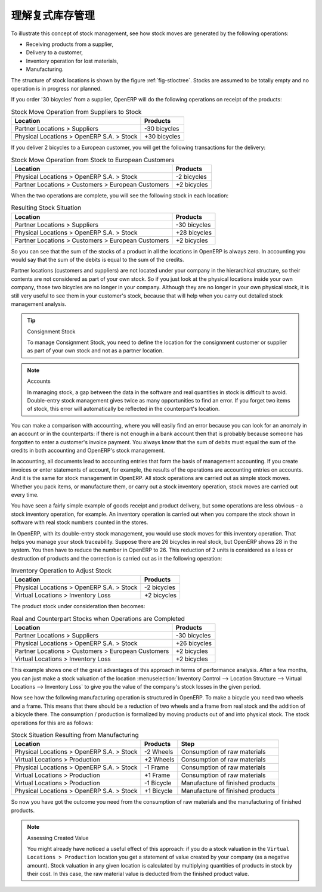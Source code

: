 .. i18n: .. index::
.. i18n:    single: Stock; Double-Entry
..

.. index::
   single: Stock; Double-Entry

.. i18n: Understanding Double-Entry Stock Management
.. i18n: ===========================================
..

理解复式库存管理
===========================================

.. i18n: To illustrate this concept of stock management, see how stock moves are generated by the following
.. i18n: operations:
..

To illustrate this concept of stock management, see how stock moves are generated by the following
operations:

.. i18n: * Receiving products from a supplier,
.. i18n: 
.. i18n: * Delivery to a customer,
.. i18n: 
.. i18n: * Inventory operation for lost materials,
.. i18n: 
.. i18n: * Manufacturing.
..

* Receiving products from a supplier,

* Delivery to a customer,

* Inventory operation for lost materials,

* Manufacturing.

.. i18n: .. index::
.. i18n:    single: module; stock
..

.. index::
   single: module; stock

.. i18n: The structure of stock locations is shown by the figure :ref:`fig-stloctree`. Stocks are assumed to be totally
.. i18n: empty and no operation is in progress nor planned.
..

The structure of stock locations is shown by the figure :ref:`fig-stloctree`. Stocks are assumed to be totally
empty and no operation is in progress nor planned.

.. i18n: If you order '30 bicycles' from a supplier, OpenERP will do the following operations on receipt of the products:
..

If you order '30 bicycles' from a supplier, OpenERP will do the following operations on receipt of the products:

.. i18n: .. table:: Stock Move Operation from Suppliers to Stock
.. i18n: 
.. i18n:    ================================================== =============
.. i18n:    Location                                           Products
.. i18n:    ================================================== =============
.. i18n:    Partner Locations > Suppliers                      -30 bicycles
.. i18n:    Physical Locations > OpenERP S.A. > Stock          +30 bicycles
.. i18n:    ================================================== =============
..

.. table:: Stock Move Operation from Suppliers to Stock

   ================================================== =============
   Location                                           Products
   ================================================== =============
   Partner Locations > Suppliers                      -30 bicycles
   Physical Locations > OpenERP S.A. > Stock          +30 bicycles
   ================================================== =============

.. i18n: If you deliver 2 bicycles to a European customer, you will get the following transactions for the
.. i18n: delivery:
..

If you deliver 2 bicycles to a European customer, you will get the following transactions for the
delivery:

.. i18n: .. table:: Stock Move Operation from Stock to European Customers
.. i18n: 
.. i18n:    ================================================== =============
.. i18n:    Location                                           Products
.. i18n:    ================================================== =============
.. i18n:    Physical Locations > OpenERP S.A. > Stock          -2 bicycles
.. i18n:    Partner Locations > Customers > European Customers +2 bicycles
.. i18n:    ================================================== =============
..

.. table:: Stock Move Operation from Stock to European Customers

   ================================================== =============
   Location                                           Products
   ================================================== =============
   Physical Locations > OpenERP S.A. > Stock          -2 bicycles
   Partner Locations > Customers > European Customers +2 bicycles
   ================================================== =============

.. i18n: When the two operations are complete, you will see the following stock in each location:
..

When the two operations are complete, you will see the following stock in each location:

.. i18n: .. table:: Resulting Stock Situation
.. i18n: 
.. i18n:    ================================================== =============
.. i18n:    Location                                           Products
.. i18n:    ================================================== =============
.. i18n:    Partner Locations > Suppliers                      -30 bicycles
.. i18n:    Physical Locations > OpenERP S.A. > Stock          +28 bicycles
.. i18n:    Partner Locations > Customers > European Customers +2 bicycles
.. i18n:    ================================================== =============
..

.. table:: Resulting Stock Situation

   ================================================== =============
   Location                                           Products
   ================================================== =============
   Partner Locations > Suppliers                      -30 bicycles
   Physical Locations > OpenERP S.A. > Stock          +28 bicycles
   Partner Locations > Customers > European Customers +2 bicycles
   ================================================== =============

.. i18n: So you can see that the sum of the stocks of a product in all the locations in OpenERP is always
.. i18n: zero. In accounting you would say that the sum of the debits is equal to the sum of the credits.
..

So you can see that the sum of the stocks of a product in all the locations in OpenERP is always
zero. In accounting you would say that the sum of the debits is equal to the sum of the credits.

.. i18n: Partner locations (customers and suppliers) are not located under your company in the hierarchical
.. i18n: structure, so their contents are not considered as part of your own stock. So if you just look at
.. i18n: the physical locations inside your own company, those two bicycles are no longer in your company.
.. i18n: Although they are no longer in your own physical stock, it is still very useful to see them in your customer's
.. i18n: stock, because that will help when you carry out detailed stock management analysis.
..

Partner locations (customers and suppliers) are not located under your company in the hierarchical
structure, so their contents are not considered as part of your own stock. So if you just look at
the physical locations inside your own company, those two bicycles are no longer in your company.
Although they are no longer in your own physical stock, it is still very useful to see them in your customer's
stock, because that will help when you carry out detailed stock management analysis.

.. i18n: .. tip:: Consignment Stock
.. i18n: 
.. i18n:         To manage Consignment Stock, you need to define the location for the consignment customer or supplier as part of your own stock and not as a partner location.
..

.. tip:: Consignment Stock

        To manage Consignment Stock, you need to define the location for the consignment customer or supplier as part of your own stock and not as a partner location.

.. i18n: .. note:: Accounts
.. i18n: 
.. i18n:      In managing stock, a gap between the data in the software and real quantities in stock is
.. i18n:      difficult to avoid.
.. i18n:      Double-entry stock management gives twice as many opportunities to find an error.
.. i18n:      If you forget two items of stock, this error will automatically be reflected in the
.. i18n:      counterpart's location.
..

.. note:: Accounts

     In managing stock, a gap between the data in the software and real quantities in stock is
     difficult to avoid.
     Double-entry stock management gives twice as many opportunities to find an error.
     If you forget two items of stock, this error will automatically be reflected in the
     counterpart's location.

.. i18n: You can make a comparison with accounting, where you will easily find an error because you can look
.. i18n: for an anomaly in an account or in the counterparts: if there is not enough in a bank account then that is
.. i18n: probably because someone has forgotten to enter a customer's invoice payment. You always know that the
.. i18n: sum of debits must equal the sum of the credits in both accounting and OpenERP's stock management.
..

You can make a comparison with accounting, where you will easily find an error because you can look
for an anomaly in an account or in the counterparts: if there is not enough in a bank account then that is
probably because someone has forgotten to enter a customer's invoice payment. You always know that the
sum of debits must equal the sum of the credits in both accounting and OpenERP's stock management.

.. i18n: In accounting, all documents lead to accounting entries that form the basis of management
.. i18n: accounting. If you create invoices or enter statements of account, for example, the results of the
.. i18n: operations are accounting entries on accounts. And it is the same for stock management in OpenERP.
.. i18n: All stock operations are carried out as simple stock moves. Whether you pack items, or manufacture
.. i18n: them, or carry out a stock inventory operation, stock moves are carried out every time.
..

In accounting, all documents lead to accounting entries that form the basis of management
accounting. If you create invoices or enter statements of account, for example, the results of the
operations are accounting entries on accounts. And it is the same for stock management in OpenERP.
All stock operations are carried out as simple stock moves. Whether you pack items, or manufacture
them, or carry out a stock inventory operation, stock moves are carried out every time.

.. i18n: You have seen a fairly simple example of goods receipt and product delivery, but some operations are
.. i18n: less obvious – a stock inventory operation, for example. An inventory operation is carried out
.. i18n: when you compare the stock shown in software with real stock numbers counted in the stores.
..

You have seen a fairly simple example of goods receipt and product delivery, but some operations are
less obvious – a stock inventory operation, for example. An inventory operation is carried out
when you compare the stock shown in software with real stock numbers counted in the stores.

.. i18n: .. index::
.. i18n:    single: Stock; Inventory operation
.. i18n:    single: Stock; Stock check
..

.. index::
   single: Stock; Inventory operation
   single: Stock; Stock check

.. i18n: In OpenERP, with its double-entry stock management, you would use stock moves for this inventory
.. i18n: operation. That helps you manage your stock traceability. Suppose there are 26 bicycles in real stock, but
.. i18n: OpenERP shows 28 in the system. You then have to reduce the number in OpenERP to 26. This
.. i18n: reduction of 2 units is considered as a loss or destruction of products and the correction is
.. i18n: carried out as in the following operation:
..

In OpenERP, with its double-entry stock management, you would use stock moves for this inventory
operation. That helps you manage your stock traceability. Suppose there are 26 bicycles in real stock, but
OpenERP shows 28 in the system. You then have to reduce the number in OpenERP to 26. This
reduction of 2 units is considered as a loss or destruction of products and the correction is
carried out as in the following operation:

.. i18n: .. table:: Inventory Operation to Adjust Stock
.. i18n: 
.. i18n:    ================================================== =============
.. i18n:    Location                                           Products
.. i18n:    ================================================== =============
.. i18n:    Physical Locations > OpenERP S.A. > Stock          -2 bicycles
.. i18n:    Virtual Locations > Inventory Loss                 +2 bicycles
.. i18n:    ================================================== =============
..

.. table:: Inventory Operation to Adjust Stock

   ================================================== =============
   Location                                           Products
   ================================================== =============
   Physical Locations > OpenERP S.A. > Stock          -2 bicycles
   Virtual Locations > Inventory Loss                 +2 bicycles
   ================================================== =============

.. i18n: The product stock under consideration then becomes:
..

The product stock under consideration then becomes:

.. i18n: .. table:: Real and Counterpart Stocks when Operations are Completed
.. i18n: 
.. i18n:    ================================================== =============
.. i18n:    Location                                           Products
.. i18n:    ================================================== =============
.. i18n:    Partner Locations > Suppliers                      -30 bicycles
.. i18n:    Physical Locations > OpenERP S.A. > Stock          +26 bicycles
.. i18n:    Partner Locations > Customers > European Customers +2 bicycles
.. i18n:    Virtual Locations > Inventory Loss                 +2 bicycles
.. i18n:    ================================================== =============
..

.. table:: Real and Counterpart Stocks when Operations are Completed

   ================================================== =============
   Location                                           Products
   ================================================== =============
   Partner Locations > Suppliers                      -30 bicycles
   Physical Locations > OpenERP S.A. > Stock          +26 bicycles
   Partner Locations > Customers > European Customers +2 bicycles
   Virtual Locations > Inventory Loss                 +2 bicycles
   ================================================== =============

.. i18n: This example shows one of the great advantages of this approach in terms of performance analysis.
.. i18n: After a few months, you can just make a stock valuation of the location :menuselection:`Inventory Control --> Location Structure 
.. i18n: --> Virtual Locations --> Inventory Loss` to give you the value of the company's stock losses in the given period.
..

This example shows one of the great advantages of this approach in terms of performance analysis.
After a few months, you can just make a stock valuation of the location :menuselection:`Inventory Control --> Location Structure 
--> Virtual Locations --> Inventory Loss` to give you the value of the company's stock losses in the given period.

.. i18n: Now see how the following manufacturing operation is structured in OpenERP. To make a bicycle you
.. i18n: need two wheels and a frame. This means that there should be a reduction of two wheels and a frame
.. i18n: from real stock and the addition of a bicycle there. The consumption / production is formalized by
.. i18n: moving products out of and into physical stock. The stock operations for this are as follows:
..

Now see how the following manufacturing operation is structured in OpenERP. To make a bicycle you
need two wheels and a frame. This means that there should be a reduction of two wheels and a frame
from real stock and the addition of a bicycle there. The consumption / production is formalized by
moving products out of and into physical stock. The stock operations for this are as follows:

.. i18n: .. table:: Stock Situation Resulting from Manufacturing
.. i18n: 
.. i18n:    ========================================= =========== ================================
.. i18n:    Location                                  Products    Step
.. i18n:    ========================================= =========== ================================
.. i18n:    Physical Locations > OpenERP S.A. > Stock -2 Wheels   Consumption of raw materials
.. i18n:    Virtual Locations > Production            +2 Wheels   Consumption of raw materials
.. i18n:    Physical Locations > OpenERP S.A. > Stock -1 Frame    Consumption of raw materials
.. i18n:    Virtual Locations > Production            +1 Frame    Consumption of raw materials
.. i18n:    Virtual Locations > Production            -1 Bicycle  Manufacture of finished products
.. i18n:    Physical Locations > OpenERP S.A. > Stock +1 Bicycle  Manufacture of finished products
.. i18n:    ========================================= =========== ================================
..

.. table:: Stock Situation Resulting from Manufacturing

   ========================================= =========== ================================
   Location                                  Products    Step
   ========================================= =========== ================================
   Physical Locations > OpenERP S.A. > Stock -2 Wheels   Consumption of raw materials
   Virtual Locations > Production            +2 Wheels   Consumption of raw materials
   Physical Locations > OpenERP S.A. > Stock -1 Frame    Consumption of raw materials
   Virtual Locations > Production            +1 Frame    Consumption of raw materials
   Virtual Locations > Production            -1 Bicycle  Manufacture of finished products
   Physical Locations > OpenERP S.A. > Stock +1 Bicycle  Manufacture of finished products
   ========================================= =========== ================================

.. i18n: So now you have got the outcome you need from the consumption of raw materials and the manufacturing of
.. i18n: finished products.
..

So now you have got the outcome you need from the consumption of raw materials and the manufacturing of
finished products.

.. i18n: .. note::  Assessing Created Value
.. i18n: 
.. i18n:     You might already have noticed a useful effect of this approach:
.. i18n:     if you do a stock valuation in the ``Virtual Locations > Production`` location you get
.. i18n:     a statement of value created by your company (as a negative amount).
.. i18n:     Stock valuation in any given location is calculated by multiplying quantities of products in
.. i18n:     stock by their cost.
.. i18n:     In this case, the raw material value is deducted from the finished product value.
..

.. note::  Assessing Created Value

    You might already have noticed a useful effect of this approach:
    if you do a stock valuation in the ``Virtual Locations > Production`` location you get
    a statement of value created by your company (as a negative amount).
    Stock valuation in any given location is calculated by multiplying quantities of products in
    stock by their cost.
    In this case, the raw material value is deducted from the finished product value.

.. i18n: .. Copyright © Open Object Press. All rights reserved.
..

.. Copyright © Open Object Press. All rights reserved.

.. i18n: .. You may take electronic copy of this publication and distribute it if you don't
.. i18n: .. change the content. You can also print a copy to be read by yourself only.
..

.. You may take electronic copy of this publication and distribute it if you don't
.. change the content. You can also print a copy to be read by yourself only.

.. i18n: .. We have contracts with different publishers in different countries to sell and
.. i18n: .. distribute paper or electronic based versions of this book (translated or not)
.. i18n: .. in bookstores. This helps to distribute and promote the OpenERP product. It
.. i18n: .. also helps us to create incentives to pay contributors and authors using author
.. i18n: .. rights of these sales.
..

.. We have contracts with different publishers in different countries to sell and
.. distribute paper or electronic based versions of this book (translated or not)
.. in bookstores. This helps to distribute and promote the OpenERP product. It
.. also helps us to create incentives to pay contributors and authors using author
.. rights of these sales.

.. i18n: .. Due to this, grants to translate, modify or sell this book are strictly
.. i18n: .. forbidden, unless Tiny SPRL (representing Open Object Press) gives you a
.. i18n: .. written authorisation for this.
..

.. Due to this, grants to translate, modify or sell this book are strictly
.. forbidden, unless Tiny SPRL (representing Open Object Press) gives you a
.. written authorisation for this.

.. i18n: .. Many of the designations used by manufacturers and suppliers to distinguish their
.. i18n: .. products are claimed as trademarks. Where those designations appear in this book,
.. i18n: .. and Open Object Press was aware of a trademark claim, the designations have been
.. i18n: .. printed in initial capitals.
..

.. Many of the designations used by manufacturers and suppliers to distinguish their
.. products are claimed as trademarks. Where those designations appear in this book,
.. and Open Object Press was aware of a trademark claim, the designations have been
.. printed in initial capitals.

.. i18n: .. While every precaution has been taken in the preparation of this book, the publisher
.. i18n: .. and the authors assume no responsibility for errors or omissions, or for damages
.. i18n: .. resulting from the use of the information contained herein.
..

.. While every precaution has been taken in the preparation of this book, the publisher
.. and the authors assume no responsibility for errors or omissions, or for damages
.. resulting from the use of the information contained herein.

.. i18n: .. Published by Open Object Press, Grand Rosière, Belgium
..

.. Published by Open Object Press, Grand Rosière, Belgium

